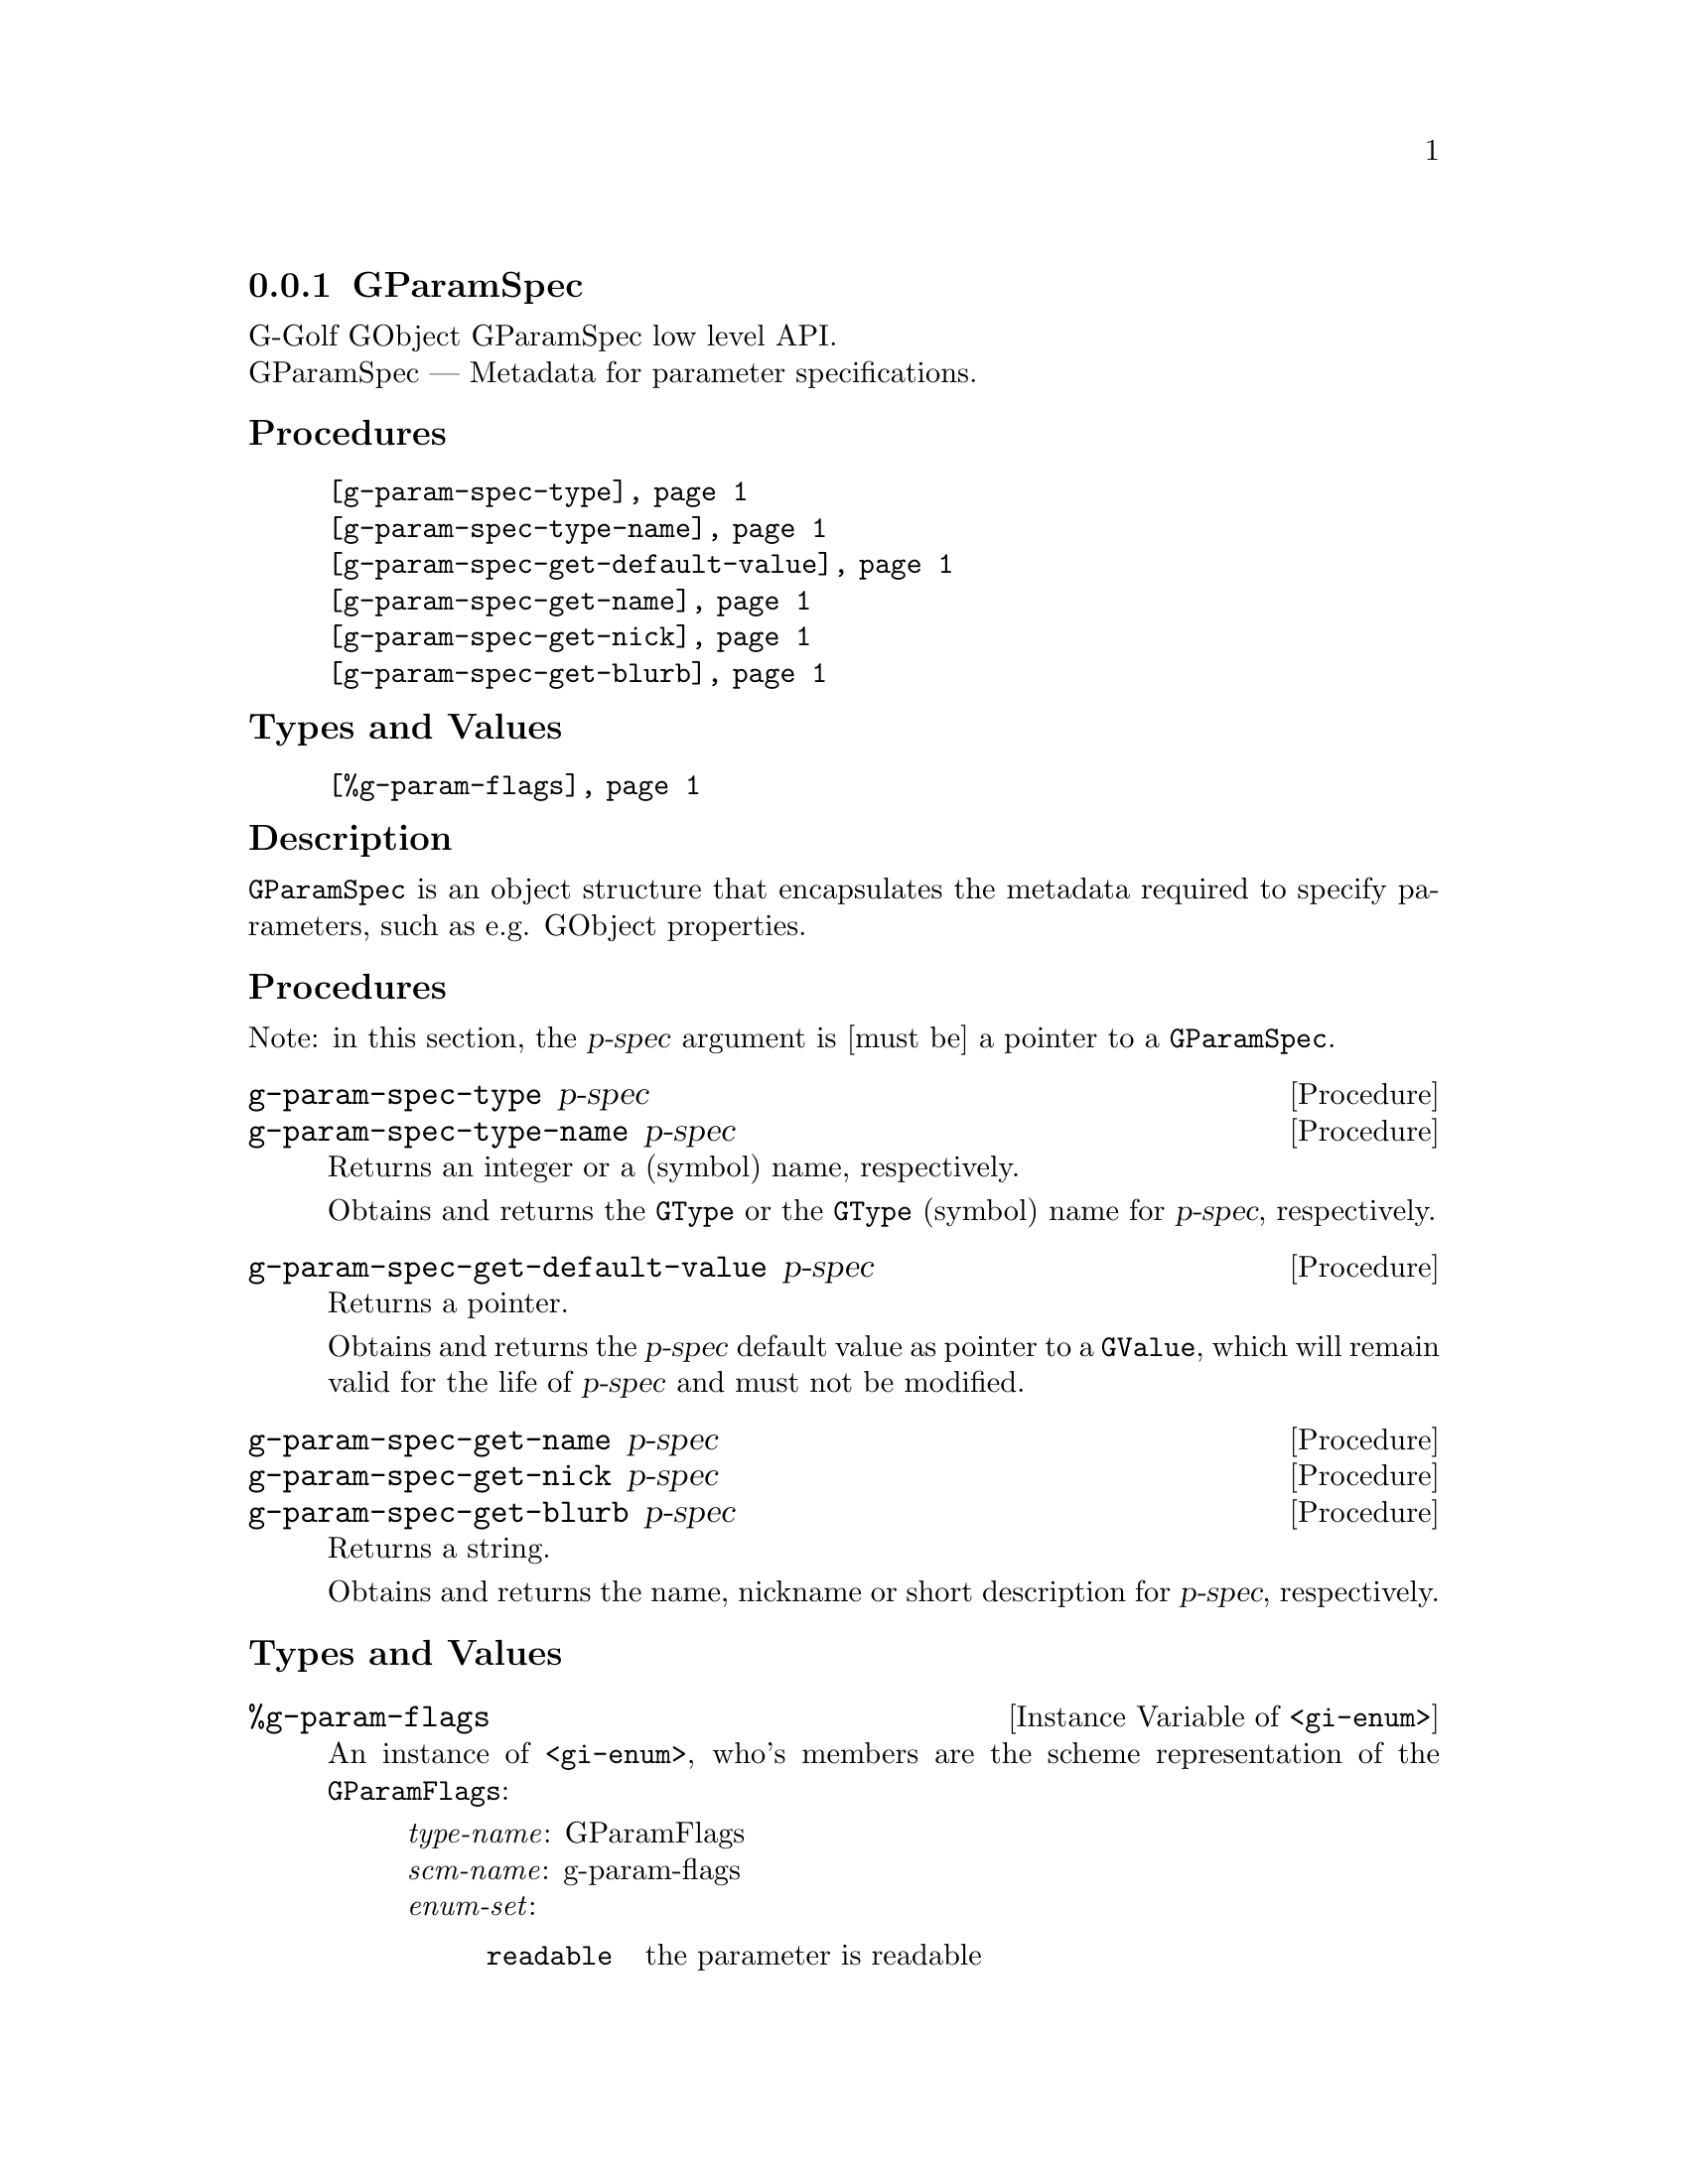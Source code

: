 @c -*-texinfo-*-
@c This is part of the GNU G-Golf Reference Manual.
@c Copyright (C) 2016 - 2018 Free Software Foundation, Inc.
@c See the file g-golf.texi for copying conditions.


@node GParamSpec
@subsection GParamSpec

G-Golf GObject GParamSpec low level API.@*
GParamSpec — Metadata for parameter specifications.


@subheading Procedures

@indentedblock
@table @code
@item @ref{g-param-spec-type}
@item @ref{g-param-spec-type-name}
@item @ref{g-param-spec-get-default-value}
@item @ref{g-param-spec-get-name}
@item @ref{g-param-spec-get-nick}
@item @ref{g-param-spec-get-blurb}
@end table
@end indentedblock


@subheading Types and Values

@indentedblock
@table @code
@item @ref{%g-param-flags}
@end table
@end indentedblock


@subheading Description

@code{GParamSpec} is an object structure that encapsulates the metadata
required to specify parameters, such as e.g. GObject properties.


@subheading Procedures

Note: in this section, the @var{p-spec} argument is [must be] a pointer
to a @code{GParamSpec}.


@anchor{g-param-spec-type}
@anchor{g-param-spec-type-name}
@deffn Procedure g-param-spec-type p-spec
@deffnx Procedure g-param-spec-type-name p-spec

Returns an integer or a (symbol) name, respectively.

Obtains and returns the @code{GType} or the @code{GType} (symbol) name
for @var{p-spec}, respectively.
@end deffn


@anchor{g-param-spec-get-default-value}
@deffn Procedure g-param-spec-get-default-value p-spec

Returns a pointer.

Obtains and returns the @var{p-spec} default value as pointer to a
@code{GValue}, which will remain valid for the life of @var{p-spec} and
must not be modified.
@end deffn


@anchor{g-param-spec-get-name}
@anchor{g-param-spec-get-nick}
@anchor{g-param-spec-get-blurb}
@deffn Procedure g-param-spec-get-name p-spec
@deffnx Procedure g-param-spec-get-nick p-spec
@deffnx Procedure g-param-spec-get-blurb p-spec

Returns a string.

Obtains and returns the name, nickname or short description for
@var{p-spec}, respectively.
@end deffn


@subheading Types and Values

@anchor{%g-param-flags}
@defivar <gi-enum> %g-param-flags

An instance of @code{<gi-enum>}, who's members are the scheme
representation of the @code{GParamFlags}:

@indentedblock
@emph{type-name}: GParamFlags  @*
@emph{scm-name}: g-param-flags @*
@emph{enum-set}:
@indentedblock
@table @code
@item readable
the parameter is readable

@item writable
the parameter is writable

@item readwrite
alas for readable writable

@item construct
the parameter will be set upon object construction

@item construct-only
the parameter can only be set upon object construction

@item lax-validation
upon parameter conversion, strict validation is not required

@item static-name
the string used as name when constructing the parameter is guaranteed to
remain valid and unmodified for the lifetime of the parameter. Since 2.8

@item private
internal

@item static-nick
the string used as nick when constructing the parameter is guaranteed to
remain valid and unmmodified for the lifetime of the parameter. Since 2.8

@item static-blurb
the string used as blurb when constructing the parameter is guaranteed
to remain valid and unmodified for the lifetime of the parameter. Since 2.8

@item explicit-notify
calls to @code{g_object_set_property} for this property will not
automatically result in a @samp{notify} signal being emitted: the
implementation must call @code{g_object_notify} themselves in case the
property actually changes. Since: 2.42

@item deprecated
the parameter is deprecated and will be removed in a future version. A
warning will be generated if it is used while running with
@code{G_ENABLE_DIAGNOSTIC=1}. Since 2.26

@end table
@end indentedblock
@end indentedblock
@end defivar
